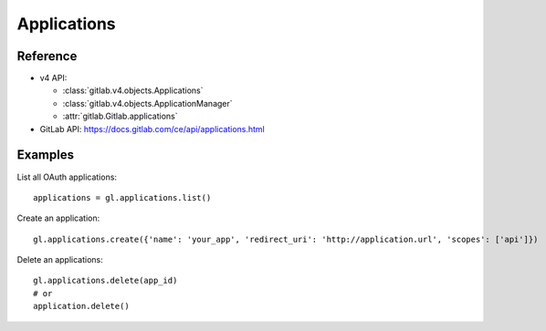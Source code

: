 ############
Applications
############

Reference
---------

* v4 API:

  + :class:`gitlab.v4.objects.Applications`
  + :class:`gitlab.v4.objects.ApplicationManager`
  + :attr:`gitlab.Gitlab.applications`

* GitLab API: https://docs.gitlab.com/ce/api/applications.html

Examples
--------

List all OAuth applications::

    applications = gl.applications.list()

Create an application::

    gl.applications.create({'name': 'your_app', 'redirect_uri': 'http://application.url', 'scopes': ['api']})

Delete an applications::

    gl.applications.delete(app_id)
    # or
    application.delete()

